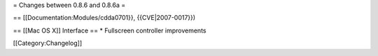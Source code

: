 = Changes between 0.8.6 and 0.8.6a =

== [[Documentation:Modules/cdda0701}}, {{CVE|2007-0017}})

== [[Mac OS X]] Interface == \* Fullscreen controller improvements

[[Category:Changelog]]
